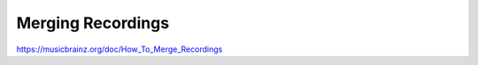 .. MusicBrainz Documentation Project

Merging Recordings
==================

https://musicbrainz.org/doc/How_To_Merge_Recordings
